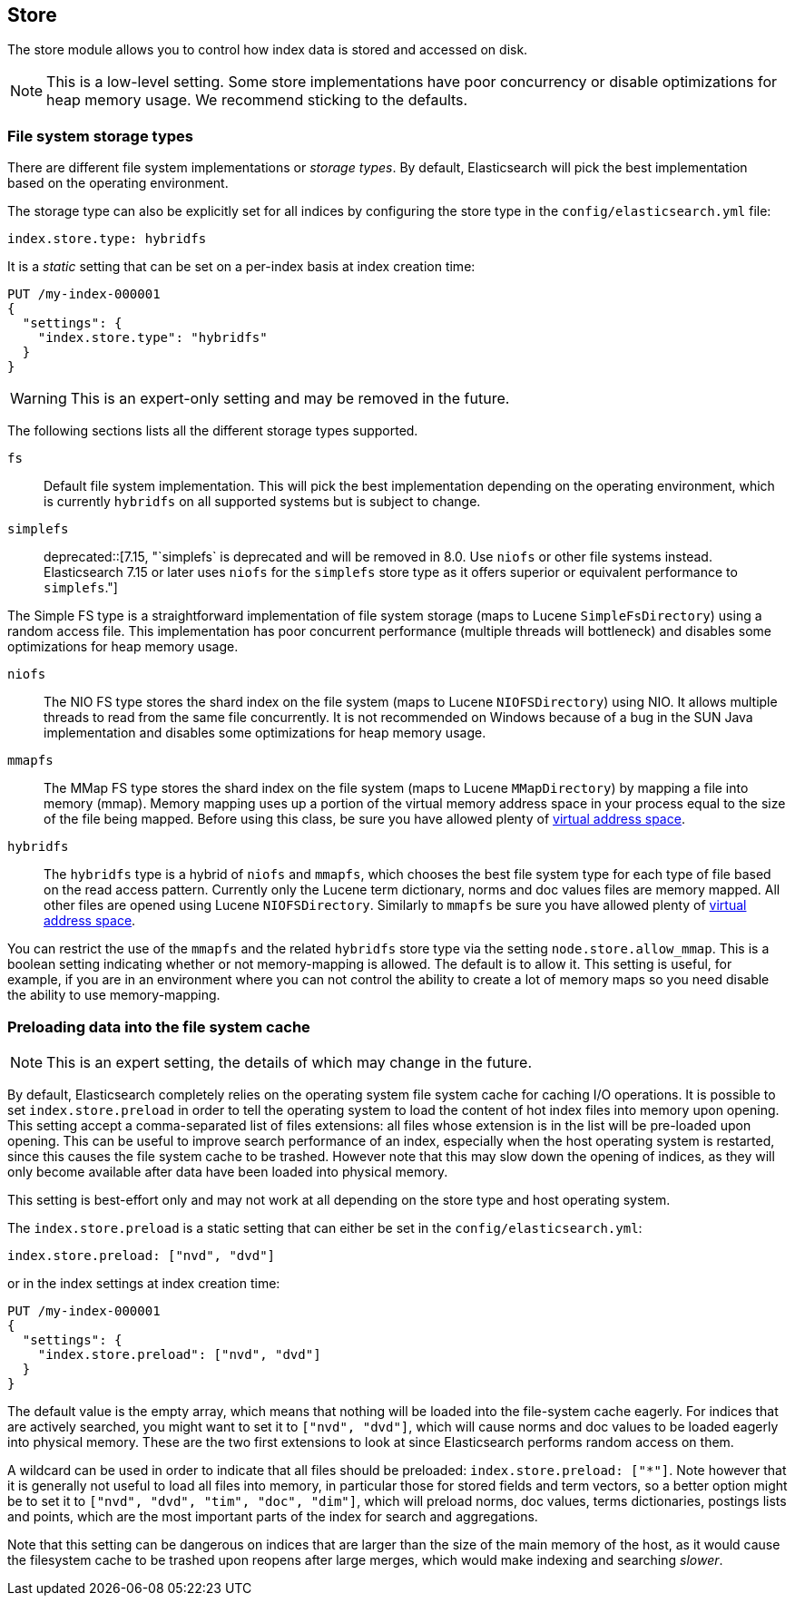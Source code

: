 [[index-modules-store]]
== Store

The store module allows you to control how index data is stored and accessed on disk.

NOTE: This is a low-level setting. Some store implementations have poor
concurrency or disable optimizations for heap memory usage. We recommend
sticking to the defaults.

[discrete]
[[file-system]]
=== File system storage types

There are different file system implementations or _storage types_. By default,
Elasticsearch will pick the best implementation based on the operating
environment.

The storage type can also be explicitly set for all indices by configuring the
store type in the `config/elasticsearch.yml` file:

[source,yaml]
---------------------------------
index.store.type: hybridfs
---------------------------------

It is a _static_ setting that can be set on a per-index basis at index
creation time:

[source,console]
---------------------------------
PUT /my-index-000001
{
  "settings": {
    "index.store.type": "hybridfs"
  }
}
---------------------------------

WARNING: This is an expert-only setting and may be removed in the future.

The following sections lists all the different storage types supported.

`fs`::

Default file system implementation. This will pick the best implementation
depending on the operating environment, which is currently `hybridfs` on all
supported systems but is subject to change.

[[simplefs]]`simplefs`::

deprecated::[7.15, "`simplefs` is deprecated and will be removed in 8.0. Use `niofs` or other file systems instead. Elasticsearch 7.15 or later uses `niofs` for the `simplefs` store type as it offers superior or equivalent performance to `simplefs`."]

The Simple FS type is a straightforward implementation of file system
storage (maps to Lucene `SimpleFsDirectory`) using a random access file.
This implementation has poor concurrent performance (multiple threads
will bottleneck) and disables some optimizations for heap memory usage.

[[niofs]]`niofs`::

The NIO FS type stores the shard index on the file system (maps to
Lucene `NIOFSDirectory`) using NIO. It allows multiple threads to read
from the same file concurrently. It is not recommended on Windows
because of a bug in the SUN Java implementation and disables some
optimizations for heap memory usage.

[[mmapfs]]`mmapfs`::

The MMap FS type stores the shard index on the file system (maps to
Lucene `MMapDirectory`) by mapping a file into memory (mmap). Memory
mapping uses up a portion of the virtual memory address space in your
process equal to the size of the file being mapped. Before using this
class, be sure you have allowed plenty of
<<vm-max-map-count,virtual address space>>.

[[hybridfs]]`hybridfs`::

The `hybridfs` type is a hybrid of `niofs` and `mmapfs`, which chooses the best
file system type for each type of file based on the read access pattern.
Currently only the Lucene term dictionary, norms and doc values files are
memory mapped. All other files are opened using Lucene `NIOFSDirectory`.
Similarly to `mmapfs` be sure you have allowed plenty of
<<vm-max-map-count,virtual address space>>.

[[allow-mmap]]
You can restrict the use of the `mmapfs` and the related `hybridfs` store type
via the setting `node.store.allow_mmap`. This is a boolean setting indicating
whether or not memory-mapping is allowed. The default is to allow it. This
setting is useful, for example, if you are in an environment where you can not
control the ability to create a lot of memory maps so you need disable the
ability to use memory-mapping.

[[preload-data-to-file-system-cache]]
=== Preloading data into the file system cache

NOTE: This is an expert setting, the details of which may change in the future.

By default, Elasticsearch completely relies on the operating system file system
cache for caching I/O operations. It is possible to set `index.store.preload`
in order to tell the operating system to load the content of hot index
files into memory upon opening. This setting accept a comma-separated list of
files extensions: all files whose extension is in the list will be pre-loaded
upon opening. This can be useful to improve search performance of an index,
especially when the host operating system is restarted, since this causes the
file system cache to be trashed. However note that this may slow down the
opening of indices, as they will only become available after data have been
loaded into physical memory.

This setting is best-effort only and may not work at all depending on the store
type and host operating system.

The `index.store.preload` is a static setting that can either be set in the
`config/elasticsearch.yml`:

[source,yaml]
---------------------------------
index.store.preload: ["nvd", "dvd"]
---------------------------------

or in the index settings at index creation time:

[source,console]
---------------------------------
PUT /my-index-000001
{
  "settings": {
    "index.store.preload": ["nvd", "dvd"]
  }
}
---------------------------------

The default value is the empty array, which means that nothing will be loaded
into the file-system cache eagerly. For indices that are actively searched,
you might want to set it to `["nvd", "dvd"]`, which will cause norms and doc
values to be loaded eagerly into physical memory. These are the two first
extensions to look at since Elasticsearch performs random access on them.

A wildcard can be used in order to indicate that all files should be preloaded:
`index.store.preload: ["*"]`. Note however that it is generally not useful to
load all files into memory, in particular those for stored fields and term
vectors, so a better option might be to set it to
`["nvd", "dvd", "tim", "doc", "dim"]`, which will preload norms, doc values,
terms dictionaries, postings lists and points, which are the most important
parts of the index for search and aggregations.

Note that this setting can be dangerous on indices that are larger than the size
of the main memory of the host, as it would cause the filesystem cache to be
trashed upon reopens after large merges, which would make indexing and searching
_slower_.
